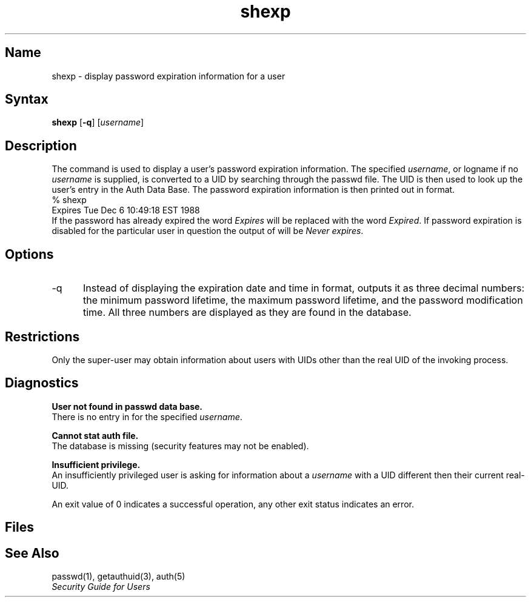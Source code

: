 .TH shexp 1 
.SH Name
shexp \- display password expiration information for a user
.SH Syntax
.B shexp
[\fB\-q\fP]
[\fIusername\fP]
.SH Description
.NXR "shexp command"
.NXR "auth database" "examination"
.NXR "auth database" "shexp command"
The command
.PN shexp
is used to display a user's password expiration information.
The specified 
.IR username , 
or logname if no 
.I username 
is supplied, is
converted to a UID by searching through the passwd file.
The UID is then used to look up the user's entry
in the Auth Data Base.
The password expiration information is then printed out in
.PN ctime(3)
format.
.EX
% shexp
Expires Tue Dec  6 10:49:18 EST 1988
.EE
If the password has already expired the word \fIExpires\fP will be
replaced with the word \fIExpired\fP. If password expiration is disabled
for the particular user in question the output of
.PN shexp
will be \fINever expires\fP.
.SH Options
.IP \-q 5
Instead of displaying the expiration date and time in
.PN ctime(3)
format, 
.PN shexp
outputs it as three
decimal numbers: the minimum password lifetime, the maximum password
lifetime, and the password modification time.
All three numbers are displayed as they are found in the
.PN auth
database.
.SH Restrictions
Only the super-user may obtain information about
users with UIDs other than the real UID of the invoking process.
.SH Diagnostics
.B "User not found in passwd data base."
.br
There is no entry in 
.PN /etc/passwd
for the specified 
.IR username .
.PP
.B "Cannot stat auth file."
.br
The 
.PN auth 
database is missing (security features may not be enabled).
.PP
.B "Insufficient privilege."
.br
An insufficiently privileged user is asking for information about a
.I username 
with a UID different then their current real-UID.
.PP
An exit value of 0 indicates a successful operation,
any other exit status indicates an error.
.SH Files
.PN /etc/auth.[pag,dir]
.br
.PN /etc/passwd
.SH See Also
passwd(1), getauthuid(3), auth(5)
.br
\fISecurity Guide for Users\fP
